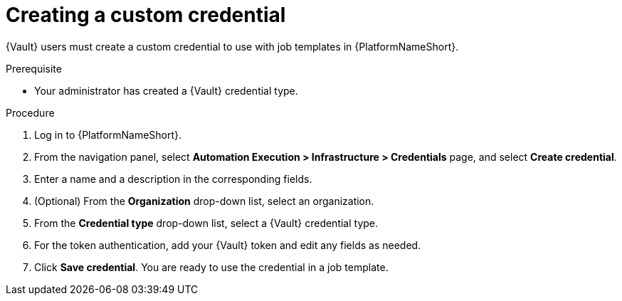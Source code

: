 :_mod-docs-content-type: PROCEDURE

[id="vault-creating-custom-credential"]

= Creating a custom credential

[role="_abstract"]

{Vault} users must create a custom credential to use with job templates in {PlatformNameShort}.

.Prerequisite
* Your administrator has created a {Vault} credential type.

.Procedure

. Log in to {PlatformNameShort}.
. From the navigation panel, select **Automation Execution > Infrastructure > Credentials** page, and select **Create credential**.
. Enter a name and a description in the corresponding fields.
. (Optional) From the **Organization** drop-down list, select an organization.
. From the **Credential type** drop-down list, select a {Vault} credential type.
. For the token authentication, add your {Vault} token and edit any fields as needed.
. Click **Save credential**. You are ready to use the credential in a job template.